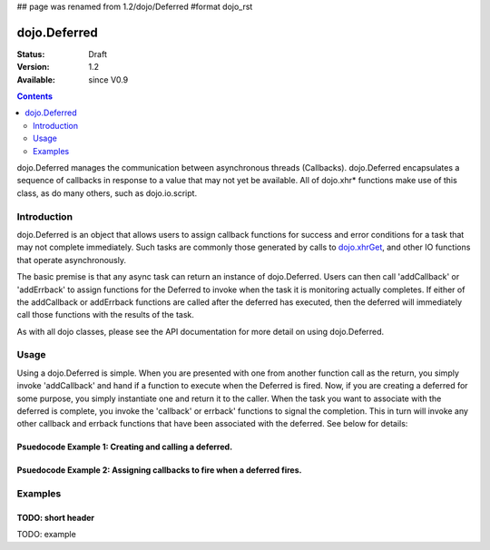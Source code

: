 ## page was renamed from 1.2/dojo/Deferred
#format dojo_rst

dojo.Deferred
=============

:Status: Draft
:Version: 1.2
:Available: since V0.9

.. contents::
    :depth: 2

dojo.Deferred manages the communication between asynchronous threads (Callbacks). dojo.Deferred encapsulates a sequence of callbacks in response to a value that may not yet be available.  All of dojo.xhr* functions make use of this class, as do many others, such as dojo.io.script.  


============
Introduction
============

dojo.Deferred is an object that allows users to assign callback functions for success and error conditions for a task that may not complete immediately.  Such tasks are commonly those generated by calls to `dojo.xhrGet <dojo/xhrGet>`_, and other IO functions that operate asynchronously.  

The basic premise is that any async task can return an instance of dojo.Deferred.  Users can then call 'addCallback' or 'addErrback' to assign functions for the Deferred to invoke when the task it is monitoring actually completes.  If either of the addCallback or addErrback functions are called after the deferred has executed, then the deferred will immediately call those functions with the results of the task.

As with all dojo classes, please see the API documentation for more detail on using dojo.Deferred.

=====
Usage
=====

Using a dojo.Deferred is simple.  When you are presented with one from another function call as the return, you simply invoke 'addCallback' and hand if a function to execute when the Deferred is fired.  Now, if you are creating a deferred for some purpose, you simply instantiate one and return it to the caller.  When the task you want to associate with the deferred is complete, you invoke the 'callback' or errback' functions to signal the completion.  This in turn will invoke any other callback and errback functions that have been associated with the deferred.  See below for details:

Psuedocode Example 1:  Creating and calling a deferred.
-------------------------------------------------------

.. code-block :: javascript
  :linenos:

  <script type="text/javascript">
    var deferred = new dojo.Deferred();
    setTimeout(function(){deferred.callback({success: true}); }, 1000);
    return deferred;
  </script>

Psuedocode Example 2:  Assigning callbacks to fire when a deferred fires.
-------------------------------------------------------------------------

.. code-block :: javascript
  :linenos:

  <script type="text/javascript">
    var deferred = someAsyncFunction();
    deferred.addCallback(function(value){
      //Do something on success.
    });
    deferred.addErrback(function(value){
      //Do something on failure.
    });
  </script>


========
Examples
========


TODO: short header
------------------

TODO: example
